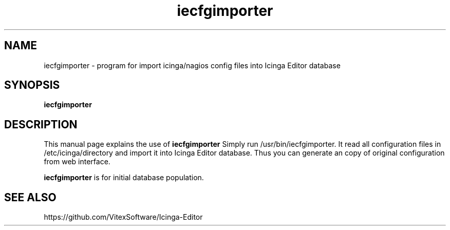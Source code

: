 .\"Created with GNOME Manpages Editor Wizard
.\"http://sourceforge.net/projects/gmanedit2
.TH iecfgimporter 1 "August 2, 2016" "" "Icinga Editor Config importer"

.SH NAME
iecfgimporter \- program for import icinga/nagios config files into Icinga Editor database

.SH SYNOPSIS
.B iecfgimporter
.br

.SH DESCRIPTION
This manual page explains the use of 
.B iecfgimporter
Simply run /usr/bin/iecfgimporter. It read all configuration files in /etc/icinga/directory and import it into Icinga Editor database. Thus you can generate an copy of original configuration from web interface.
.PP
\fBiecfgimporter\fP is for initial database population.

.SH "SEE ALSO"
https://github.com/VitexSoftware/Icinga-Editor
